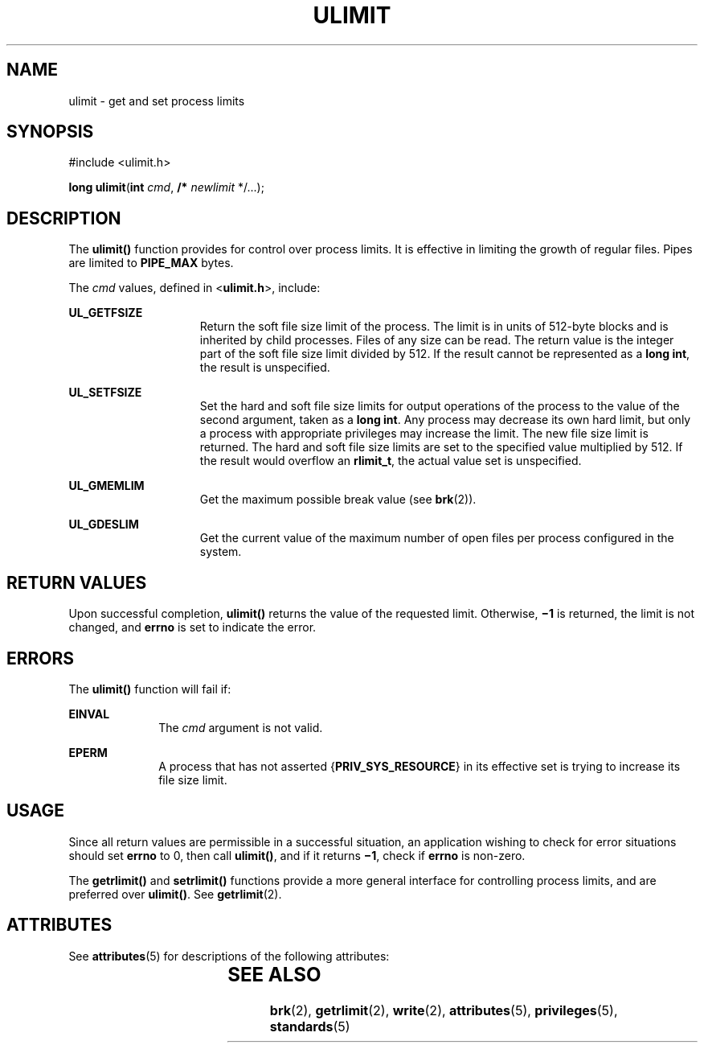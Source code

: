 .\"
.\" Sun Microsystems, Inc. gratefully acknowledges The Open Group for
.\" permission to reproduce portions of its copyrighted documentation.
.\" Original documentation from The Open Group can be obtained online at
.\" http://www.opengroup.org/bookstore/.
.\"
.\" The Institute of Electrical and Electronics Engineers and The Open
.\" Group, have given us permission to reprint portions of their
.\" documentation.
.\"
.\" In the following statement, the phrase ``this text'' refers to portions
.\" of the system documentation.
.\"
.\" Portions of this text are reprinted and reproduced in electronic form
.\" in the SunOS Reference Manual, from IEEE Std 1003.1, 2004 Edition,
.\" Standard for Information Technology -- Portable Operating System
.\" Interface (POSIX), The Open Group Base Specifications Issue 6,
.\" Copyright (C) 2001-2004 by the Institute of Electrical and Electronics
.\" Engineers, Inc and The Open Group.  In the event of any discrepancy
.\" between these versions and the original IEEE and The Open Group
.\" Standard, the original IEEE and The Open Group Standard is the referee
.\" document.  The original Standard can be obtained online at
.\" http://www.opengroup.org/unix/online.html.
.\"
.\" This notice shall appear on any product containing this material.
.\"
.\" The contents of this file are subject to the terms of the
.\" Common Development and Distribution License (the "License").
.\" You may not use this file except in compliance with the License.
.\"
.\" You can obtain a copy of the license at usr/src/OPENSOLARIS.LICENSE
.\" or http://www.opensolaris.org/os/licensing.
.\" See the License for the specific language governing permissions
.\" and limitations under the License.
.\"
.\" When distributing Covered Code, include this CDDL HEADER in each
.\" file and include the License file at usr/src/OPENSOLARIS.LICENSE.
.\" If applicable, add the following below this CDDL HEADER, with the
.\" fields enclosed by brackets "[]" replaced with your own identifying
.\" information: Portions Copyright [yyyy] [name of copyright owner]
.\"
.\"
.\" Copyright 1989 AT&T
.\" Portions Copyright (c) 1992, X/Open Company Limited  All Rights Reserved
.\" Copyright (c) 2003, Sun Microsystems, Inc.  All Rights Reserved.
.\"
.TH ULIMIT 2 "Feb 1, 2003"
.SH NAME
ulimit \- get and set process limits
.SH SYNOPSIS
.LP
.nf
#include <ulimit.h>

\fBlong\fR \fBulimit\fR(\fBint\fR \fIcmd\fR, \fB/*\fR \fInewlimit\fR */...);
.fi

.SH DESCRIPTION
.sp
.LP
The \fBulimit()\fR function provides for control over process limits. It is
effective in limiting the growth of regular files. Pipes are limited to
\fBPIPE_MAX\fR bytes.
.sp
.LP
The \fIcmd\fR values, defined in <\fBulimit.h\fR>, include:
.sp
.ne 2
.na
\fB\fBUL_GETFSIZE\fR\fR
.ad
.RS 15n
Return the soft file size limit of the process. The limit is in units of
512-byte blocks and is inherited by child processes. Files of any size can be
read. The return value is the integer part of the soft file size limit divided
by 512.  If the result cannot be represented as a \fBlong int\fR, the result is
unspecified.
.RE

.sp
.ne 2
.na
\fB\fBUL_SETFSIZE\fR\fR
.ad
.RS 15n
Set the hard and soft file size limits for output operations of the process to
the value of the second argument, taken as a \fBlong int\fR. Any process may
decrease its own hard limit, but only a process with appropriate privileges may
increase the limit. The new file size limit is returned. The hard and soft file
size limits are set to the specified value multiplied by 512.  If the result
would overflow an \fBrlimit_t\fR, the actual value set is unspecified.
.RE

.sp
.ne 2
.na
\fB\fBUL_GMEMLIM\fR\fR
.ad
.RS 15n
Get the maximum possible break value (see \fBbrk\fR(2)).
.RE

.sp
.ne 2
.na
\fB\fBUL_GDESLIM\fR\fR
.ad
.RS 15n
Get the current value of the maximum number of open files per process
configured in the system.
.RE

.SH RETURN VALUES
.sp
.LP
Upon successful completion, \fBulimit()\fR returns the value of the requested
limit.  Otherwise, \fB\(mi1\fR is returned, the limit is not changed, and
\fBerrno\fR is set to indicate the error.
.SH ERRORS
.sp
.LP
The \fBulimit()\fR function will fail if:
.sp
.ne 2
.na
\fB\fBEINVAL\fR\fR
.ad
.RS 10n
The \fIcmd\fR argument is not valid.
.RE

.sp
.ne 2
.na
\fB\fBEPERM\fR\fR
.ad
.RS 10n
A process that has not asserted {\fBPRIV_SYS_RESOURCE\fR} in its effective set
is trying to increase its file size limit.
.RE

.SH USAGE
.sp
.LP
Since all return values are permissible in a successful situation, an
application wishing to check for error situations should set \fBerrno\fR to 0,
then call \fBulimit()\fR, and if it returns \fB\(mi1\fR, check if \fBerrno\fR
is non-zero.
.sp
.LP
The \fBgetrlimit()\fR and \fBsetrlimit()\fR functions provide a more general
interface for controlling process limits, and are preferred over
\fBulimit()\fR. See \fBgetrlimit\fR(2).
.SH ATTRIBUTES
.sp
.LP
See \fBattributes\fR(5) for descriptions of the following attributes:
.sp

.sp
.TS
box;
c | c
l | l .
ATTRIBUTE TYPE	ATTRIBUTE VALUE
_
Interface Stability	Standard
.TE

.SH SEE ALSO
.sp
.LP
\fBbrk\fR(2), \fBgetrlimit\fR(2), \fBwrite\fR(2), \fBattributes\fR(5),
\fBprivileges\fR(5), \fBstandards\fR(5)
